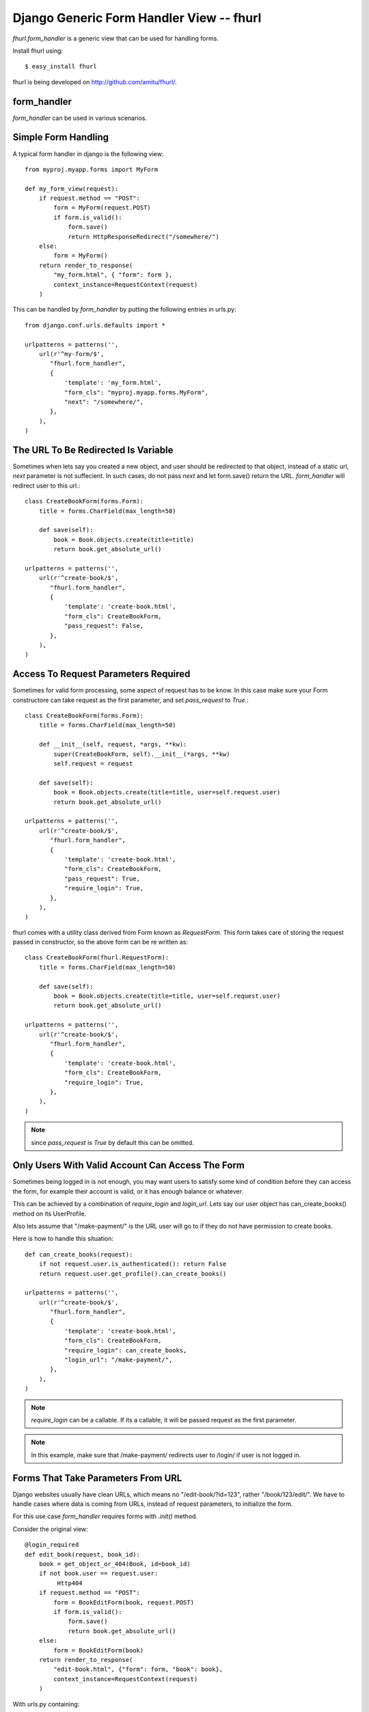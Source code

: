 Django Generic Form Handler View -- fhurl
*****************************************

`fhurl.form_handler` is a generic view that can be used for handling
forms.

Install fhurl using::

    $ easy_install fhurl

fhurl is being developed on http://github.com/amitu/fhurl/.

form_handler
------------

.. function:: fhurl.form_handler(request, form_cls, require_login=False, block_get=False, next=None, template=None, login_url=None, pass_request=True, ajax=False, validate_only=False)

    Some ajax heavy apps require a lot of views that are merely a wrapper
    around the form. This generic view can be used for them.

    :param request: request object, instance of HttpRequest
    :param form_cls: form class to use
    :type form_cls: string or instance of Form subclass.
    :param require_login: boolean or callable, if this is true, use must login
        before they can interact with the form
    :param block_get: if true, GET requests are not allowed.
    :param next: if passed, user will be redirected to this url after success
    :param template: if passed, this template will be used to render form
    :param login_url: user will be redirected to this user if login is required
    :param pass_request: form instance would be created with request as first
        parameter if this is true
    :param ajax: if this is true, form_handler will only return JSON data
    :param validate_only: if this is true, form_handler will only validate
        fields and wont call form.save()
    :rtype: instance of HttpResponse subclass

`form_handler` can be used in various scenarios.

Simple Form Handling
--------------------

A typical form handler in django is the following view::

    from myproj.myapp.forms import MyForm

    def my_form_view(request):
        if request.method == "POST":
            form = MyForm(request.POST)
            if form.is_valid():
                form.save()
                return HttpResponseRedirect("/somewhere/")
        else:
            form = MyForm()
        return render_to_response(
            "my_form.html", { "form": form },
            context_instance=RequestContext(request)
        )

This can be handled by `form_handler` by putting the following entries in
urls.py::

    from django.conf.urls.defaults import *

    urlpatterns = patterns('',
        url(r'^my-form/$',
           "fhurl.form_handler",
           {
               'template': 'my_form.html',
               "form_cls": "myproj.myapp.forms.MyForm",
               "next": "/somewhere/",
           },
        ),
    )

The URL To Be Redirected Is Variable
------------------------------------

Sometimes when lets say you created a new object, and user should be redirected
to that object, instead of a static url, `next` parameter is not suffecient. In
such cases, do not pass `next` and let form.save() return the URL.
`form_handler` will redirect user to this url.::

    class CreateBookForm(forms.Form):
        title = forms.CharField(max_length=50)

        def save(self):
            book = Book.objects.create(title=title)
            return book.get_absolute_url()

    urlpatterns = patterns('',
        url(r'^create-book/$',
           "fhurl.form_handler",
           {
               'template': 'create-book.html',
               "form_cls": CreateBookForm,
               "pass_request": False,
           },
        ),
    )

Access To Request Parameters Required
-------------------------------------

Sometimes for valid form processing, some aspect of request has to be know. In
this case make sure your Form constructore can take request as the first
parameter, and set `pass_request` to `True`.::


    class CreateBookForm(forms.Form):
        title = forms.CharField(max_length=50)

        def __init__(self, request, *args, **kw):
            super(CreateBookForm, self).__init__(*args, **kw)
            self.request = request

        def save(self):
            book = Book.objects.create(title=title, user=self.request.user)
            return book.get_absolute_url()

    urlpatterns = patterns('',
        url(r'^create-book/$',
           "fhurl.form_handler",
           {
               'template': 'create-book.html',
               "form_cls": CreateBookForm,
               "pass_request": True,
               "require_login": True,
           },
        ),
    )


fhurl comes with a utility class derived from Form known as `RequestForm`.
This form takes care of storing the request passed in constructor, so the above
form can be re written as::

    class CreateBookForm(fhurl.RequestForm):
        title = forms.CharField(max_length=50)

        def save(self):
            book = Book.objects.create(title=title, user=self.request.user)
            return book.get_absolute_url()

    urlpatterns = patterns('',
        url(r'^create-book/$',
           "fhurl.form_handler",
           {
               'template': 'create-book.html',
               "form_cls": CreateBookForm,
               "require_login": True,
           },
        ),
    )

.. note:: since `pass_request` is `True` by default this can be omitted. 

Only Users With Valid Account Can Access The Form
-------------------------------------------------

Sometimes being logged in is not enough, you may want users to satisfy some
kind of condition before they can access the form, for example their account is
valid, or it has enough balance or whatever.

This can be achieved by a combination of `require_login` and `login_url`. Lets
say our user object has can_create_books() method on its UserProfile.

Also lets assume that "/make-payment/" is the URL user will go to if they do
not have permission to create books.

Here is how to handle this situation::

    def can_create_books(request):
        if not request.user.is_authenticated(): return False
        return request.user.get_profile().can_create_books()

    urlpatterns = patterns('',
        url(r'^create-book/$',
           "fhurl.form_handler",
           {
               'template': 'create-book.html',
               "form_cls": CreateBookForm,
               "require_login": can_create_books,
               "login_url": "/make-payment/",
           },
        ),
    )

.. note::

    `require_login` can be a callable. If its a callable, it will be passed
    request as the first parameter.

.. note::

    In this example, make sure that /make-payment/ redirects user to /login/ if
    user is not logged in.

Forms That Take Parameters From URL
-----------------------------------

Django websites usually have clean URLs, which means no "/edit-book/?id=123",
rather "/book/123/edit/". We have to handle cases where data is coming from
URLs, instead of request parameters, to initialize the form.

For this use case `form_handler` requires forms with `.init()` method.

Consider the original view::

    @login_required
    def edit_book(request, book_id):
        book = get_object_or_404(Book, id=book_id)
        if not book.user == request.user:
             Http404
        if request.method == "POST":
            form = BookEditForm(book, request.POST)
            if form.is_valid():
                form.save()
                return book.get_absolute_url()
        else:
            form = BookEditForm(book)
        return render_to_response(
            "edit-book.html", {"form": form, "book": book},
            context_instance=RequestContext(request)
        )

With urls.py containing::

    from django.conf.urls.defaults import *

    urlpatterns = patterns('',
        # other urls
        url(r'^book/(?P<book_id>[\d]+)/edit/$', "myproj.myapp.view.edit_book")
    )

And forms.py with something like::

    from django import forms

    class BookEditForm(forms.Form):
        title = forms.CharField(max_length=50)

        def __init__(self, book, *args, **kw):
            super(BookEditForm, self).__init__(*args, **kw)
            self.book = book
            self.fields["title"].initial = book.title

        def save(self):
            self.book.title = self.cleaned_data["title"]
            self.book.save()

To handle this define .init() on BookEditForm, and put the view logic for
loading the book and doing validation in it::

    from django import forms

    class BookEditForm(fhurl.RequestForm):
        title = forms.CharField(max_length=50)

        def init(self, book_id):
            self.book = get_object_or_404(Book, id=book_id)
            if not self.book.user == self.request.user:
                Http404
            self.fields["title"].initial = self.book.title

        def save(self):
            self.book.title = self.cleaned_data["title"]
            self.book.save()

We do not need the view now, and use the form_handler like so::

    urlpatterns = patterns('',
        fhurl(
            r'^book/(?P<book_id>[\d]+)/edit/$', 
            "myproj.myapp.forms.BookEditForm", template="edit-book.html",
            require_login=True
        )
    )

`form_handler` will detect that the form has .init(), so it will call it. The
extra argument passed from the url, `book_id`, will be passed to .init() as
keyword argument.

.. note::

    Note that if .init() returns something, it is returned directly to users,
    which means, init() can perform all kinds of checks, and redirect users to
    different portions of site if required.

Doing Ajax
----------

Lets say we want to export all this as ajax. You actually don't have to do
anything, just pass "json=true" as a REQUEST parameter. You don't even have to
do that if request is coming from a browser with proper headers, as required by
`is_ajax
<http://docs.djangoproject.com/en/dev/ref/request-response/#django.http.HttpRequest.is_ajax>`_.

.. code-block:: sh

    $ curl -d "username=newf&field=username&json=true" "http://localhost:8000/register/"
    {"errors": {"password1": ["This field is required."], "email": ["This field is required."]}, "success": false}

The form will return JSON objects, with parameter `success` which is `true` or
`false`.

If its `true` when everything goes well, in this case, it will contain
`response` parameter, which will be JSON encoded value of whatever was returned
by the `form.save()`.

`success` is `false` if there was some form validation error, or if redirect is
required. If redirect is required when conditions are not met, JSON contains a
parameter `redirect` which contains the URL to which user has to be redirected.

If `success` is `false` because of form validation errors, a property `errors`
contains JSON encoded error messages.

.. note::

    In ajax mode, if a GET request is made, a JSON representation of form is
    returned, containing initial values, lables, help_text etc. This can be
    used to auto generate form, or to get initial values etc.

Using Same Form For JSON Access And Normal Web Access
-----------------------------------------------------

Sometimes implicit conversion of object returned by form.save() can be limiting
in scenarios where same form is being used both for ajax handling and as normal
webform. 

Eg, /create-book/ when accessed via browser would want to return user to the
newly created book's permalink on success, while when the same URL is invoked
through ajax, we want to return the JSON representation of the book.

To handle this, give your form a .get_json() method, which when available is
called, and its output is returned to user for ajax invocation, and .save() can
safely return the permalink of the book, which will lead to browser getting
redirected to that user.

Eg::

    class CreateBook(fhurl.RequestForm):
        # fields
        # validation

        def get_json(self, saved):
            return self.book.__dict__ # gets JSONified for JSON calls

        def save(self):
            self.book = create_book(self.cleaned_data)
            return self.book.get_absolute_url() # browser gets redirected here

This Is Too Much Typing
-----------------------

fhurl comes with a utility function `fhurl`, that can be used
`django.conf.urls.defaults.url`.

Original urlconf::

    urlpatterns = patterns('',
        url(r'^create-book/$',
           "fhurl.form_handler",
           {
               'template': 'create-book.html',
               "form_cls": CreateBookForm,
           },
        ),
    )

With `fhurl`::

    urlpatterns = patterns('',
        fhurl(r'^create-book/$', CreateBookForm, template='create-book.html')
    )

As You Type AJAX Validation
---------------------------

`form_handler` can be used for validating partially filled forms for as you
type validation of web forms.

This feature can be setup either on the URL basis by passing `validate_only` to
`form_handler` in `urls.py`, or on a per request basis by passing
`validate_only` request parameter.

If its being done on request basis, no setup is required, just pass the
`validate_only` parameter:

.. code-block:: sh

    $ curl -d "validate_only=true&username=&field=username" "http://localhost:8000/register/"
    {"errors": "This field is required.", "valid": false}
    $ curl -d "validate_only=true&username=amitu&field=username" "http://localhost:8000/register/"
    {"errors": "This username is already taken. Please choose another.", "valid": false}
    $ curl -d "validate_only=true&username=newf&field=username" "http://localhost:8000/register/"
    {"errors": "", "valid": true}

Some javascript to handle it:

.. code-block:: javascript

    $(function(){
        $("#id_username, #id_password, #id_password2, #id_email").blur(function(){
            var url = "/register/?validate_only=true&field=" + this.name;
            var field = this.name;
            $.ajax({
                url: url, data: $("#registration_form").serialize(),
                type: "post", dataType: "json",    
                success: function (response){ 
                    if(response.valid)
                    {
                        $("#"+field+"_errors").html("Sounds good");
                    }
                    else
                    {
                        $("#"+field+"_errors").html(response.errors);
                    }
                }
            });
        });
    });

Multiple Forms On the Same URL
------------------------------

Sometimes it is desired to show multiple forms on the same page. While in some
cases these forms lead to separate pages, there are situations when the same
page should handle both forms.

Consider setting pages for example. Some services split different section of
settings page into different pages, while others prefer to show all settings on
the same page, with each section containaing a "save" button.

`form_handler` can be used for multiple forms on the same page situations.

To use in that mode, pass a dictionary containing all forms as `form_cls`
parameter::

    urlpatterns = patterns('',
        fhurl(
            r'^settings/$', template="settings.html",
            form_cls = {
                'password_form': 'myproj.myapp.forms.ChangePasswordForm',
                'profile_form': 'myproj.myapp.forms.ChangeProfileForm',
                'email_preference_form': 'myproj.myapp.forms.EmailPreferenceForm'
            }, require_login=True
        )
    )

Each form will be available to the template by names `password_form`,
`profile_form`, `email_preference_form` etc.

Each of these forms must contain a hidden field with name `fh_form` and value same as the name, eg:

.. code-block:: html+django

    <form method="post" action=".">
        <h2>Change Password</h2>
        {{ password_form }}
        <input type="hidden" name="fh_form" value="password_form">
        <input type="submit" value="Change Password">
    </form>
    <form method="post" action=".">
        <h2>Update Profile</h2>
        {{ profile_form }}
        <input type="hidden" name="fh_form" value="profile_form">
        <input type="submit" value="Save">
    </form>
    <form method="post" action=".">
        <h2>Change Email Preferences</h2>
        {{ email_preference_form }}
        <input type="hidden" name="fh_form" value="email_preference_form">
        <input type="submit" value="Update">
    </form>

